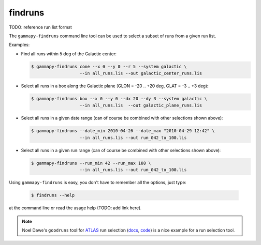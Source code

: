.. _obs_findruns:

findruns
========

TODO: reference run list format

The ``gammapy-findruns`` command line tool can be used to select a subset of runs from a given run list.

Examples:

* Find all runs within 5 deg of the Galactic center:

  .. code-block:: bash

      $ gammapy-findruns cone --x 0 --y 0 --r 5 --system galactic \
                         --in all_runs.lis --out galactic_center_runs.lis

* Select all runs in a box along the Galactic plane (GLON = -20 .. +20 deg, GLAT = -3 .. +3 deg):

  .. code-block:: bash

      $ gammapy-findruns box --x 0 --y 0 --dx 20 --dy 3 --system galactic \
                         --in all_runs.lis  --out galactic_plane_runs.lis

* Select all runs in a given date range (can of course be combined with other selections shown above):

  .. code-block:: bash

      $ gammapy-findruns --date_min 2010-04-26 --date_max "2010-04-29 12:42" \
                         --in all_runs.lis --out run_042_to_100.lis

* Select all runs in a given run range (can of course be combined with other selections shown above):

  .. code-block:: bash

      $ gammapy-findruns --run_min 42 --run_max 100 \
                         --in all_runs.lis --out run_042_to_100.lis

Using ``gammapy-findruns`` is easy, you don't have to remember all the options, just type:

  .. code-block:: bash

      $ findruns --help

at the command line or read the usage help (TODO: add link here).

.. note:: Noel Dawe's ``goodruns`` tool for `ATLAS <http://atlas.ch>`__ run selection
      (`docs <http://ndawe.github.io/goodruns/>`__, `code <https://github.com/ndawe/goodruns>`__)
      is a nice example for a run selection tool.
